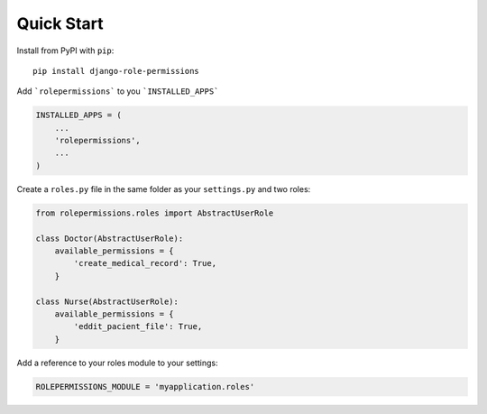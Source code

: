 ===========
Quick Start
===========

Install from PyPI with ``pip``::

    pip install django-role-permissions


Add ```rolepermissions``` to you ```INSTALLED_APPS```

.. code-block:: python

    INSTALLED_APPS = (
        ...
        'rolepermissions',
        ...
    )


Create a ``roles.py`` file in the same folder as your ``settings.py`` and two roles:

.. code-block:: python

    from rolepermissions.roles import AbstractUserRole

    class Doctor(AbstractUserRole):
        available_permissions = {
            'create_medical_record': True,
        }

    class Nurse(AbstractUserRole):
        available_permissions = {
            'eddit_pacient_file': True,
        }

Add a reference to your roles module to your settings:

.. code-block:: python

    ROLEPERMISSIONS_MODULE = 'myapplication.roles'
